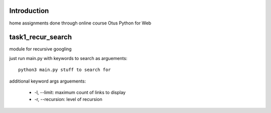Introduction
^^^^^^^^^^^^^^^^^^^^^^^^^
home assignments done through online course Otus Python for Web

task1_recur_search
^^^^^^^^^^^^^^^^^^^^^^^^^
module for recursive googling

just run main.py with keywords to search as arguements: ::

    python3 main.py stuff to search for

additional keyword args arguements:

   * -l, --limit: maximum count of links to display
   * -r, --recursion: level of recursion
